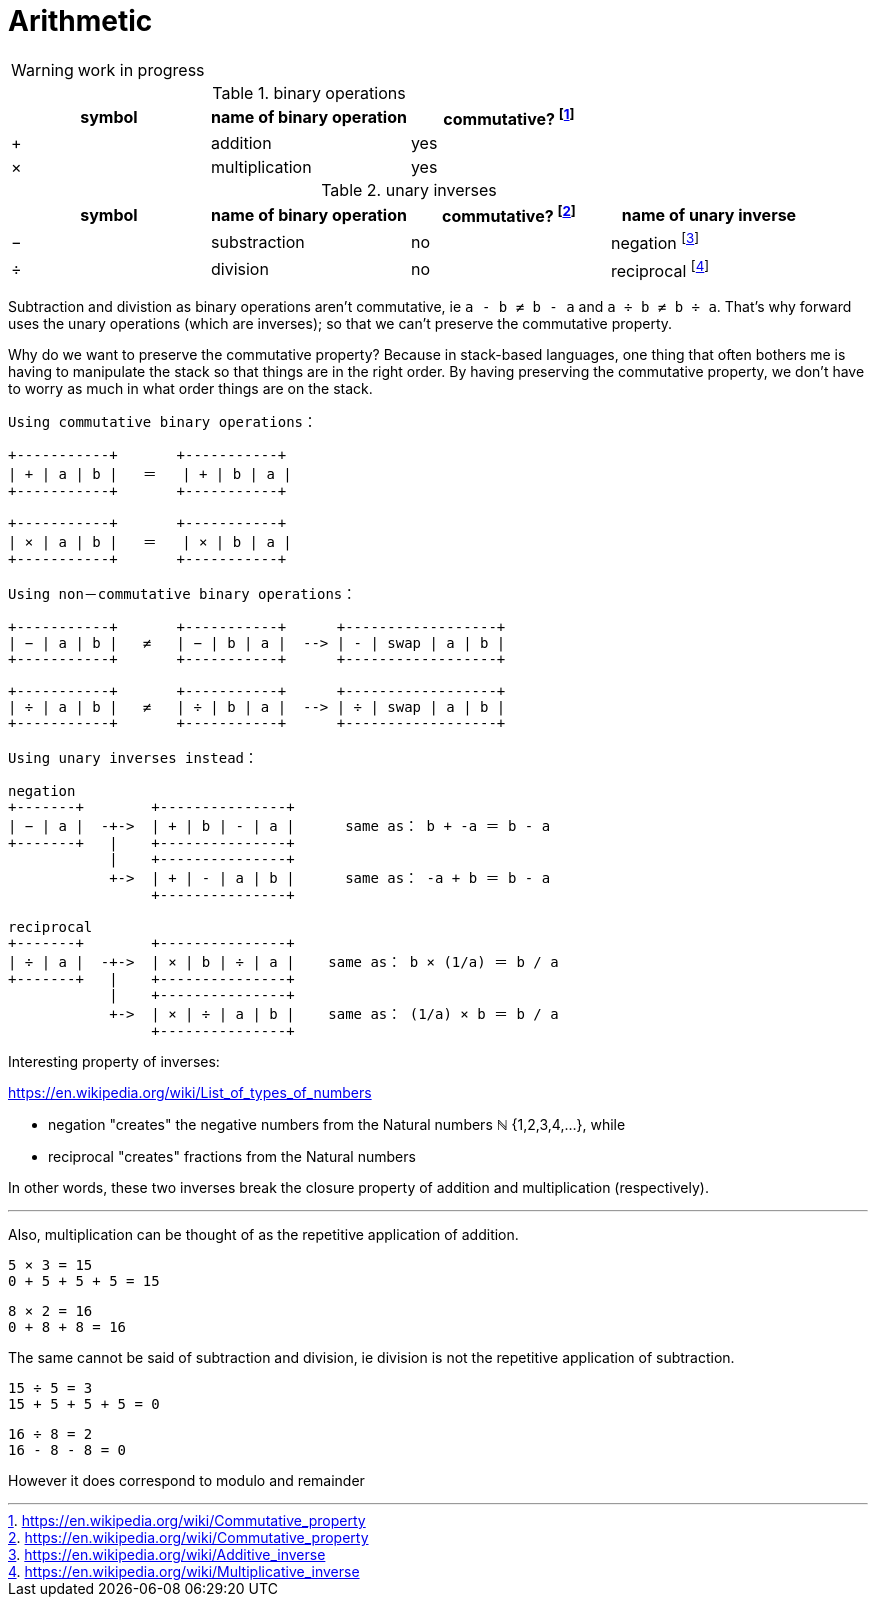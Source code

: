= Arithmetic
:fn_commute: footnote:[https://en.wikipedia.org/wiki/Commutative_property]
:fn_neg: footnote:[https://en.wikipedia.org/wiki/Additive_inverse]
:fn_div: footnote:[https://en.wikipedia.org/wiki/Multiplicative_inverse]


WARNING: work in progress

// Unicode symbols:
//   https://unicode-table.com/en/sets/mathematical-signs/

.binary operations

,===
symbol, name of binary operation, commutative? {fn_commute}

+,addition, yes
×,multiplication, yes
,===

.unary inverses 

,===
symbol, name of binary operation, commutative? {fn_commute}, name of unary inverse 

−, substraction, no, negation {fn_neg}
÷, division, no, reciprocal {fn_div}
,===

Subtraction and divistion as binary operations aren't commutative,
  ie `a - b ≠ b - a` and `a ÷ b ≠ b ÷ a`.
That's why forward uses the unary operations (which are inverses);
so that we can't preserve the commutative property.

Why do we want to preserve the commutative property?
Because in stack-based languages,
one thing that often bothers me is having to manipulate the stack
so that things are in the right order.
By having preserving the commutative property,
we don't have to worry as much in what order things are on the stack.

[ditaa]
----

Using commutative binary operations：

+-----------+       +-----------+
| + | a | b |   ＝   | + | b | a |
+-----------+       +-----------+

+-----------+       +-----------+
| × | a | b |   ＝   | × | b | a |
+-----------+       +-----------+

Using non－commutative binary operations：

+-----------+       +-----------+      +------------------+
| − | a | b |   ≠   | − | b | a |  --> | - | swap | a | b |
+-----------+       +-----------+      +------------------+

+-----------+       +-----------+      +------------------+
| ÷ | a | b |   ≠   | ÷ | b | a |  --> | ÷ | swap | a | b |
+-----------+       +-----------+      +------------------+

Using unary inverses instead：

negation
+-------+        +---------------+
| − | a |  -+->  | + | b | - | a |      same as： b + -a ＝ b - a
+-------+   |    +---------------+
            |    +---------------+
            +->  | + | - | a | b |      same as： -a + b ＝ b - a
                 +---------------+

reciprocal
+-------+        +---------------+
| ÷ | a |  -+->  | × | b | ÷ | a |    same as： b × (1/a) ＝ b / a
+-------+   |    +---------------+
            |    +---------------+
            +->  | × | ÷ | a | b |    same as： (1/a) × b ＝ b / a
                 +---------------+

----

// Due to a limitation in ditaa:
// I had to use ＝ instead of = and 
// I had to use ： instead of :
// I had to use －	instead of - in non-commutative
// https://en.wikipedia.org/wiki/Halfwidth_and_Fullwidth_Forms_(Unicode_block)

.Interesting property of inverses:

****

https://en.wikipedia.org/wiki/List_of_types_of_numbers

* negation "creates" the negative numbers from the Natural numbers ℕ {1,2,3,4,...}, while
* reciprocal "creates" fractions from the Natural numbers 

In other words, these two inverses break the closure property of addition and multiplication (respectively).

---

Also, multiplication can be thought of as the repetitive application of addition.

[example]
----
5 × 3 = 15
0 + 5 + 5 + 5 = 15
----

[example]
----
8 × 2 = 16
0 + 8 + 8 = 16
----

The same cannot be said of subtraction and division, ie
division is not the repetitive application of subtraction.

[example]
----
15 ÷ 5 = 3
15 + 5 + 5 + 5 = 0
----

[example]
----
16 ÷ 8 = 2
16 - 8 - 8 = 0
----

However it does correspond to modulo and remainder

****
